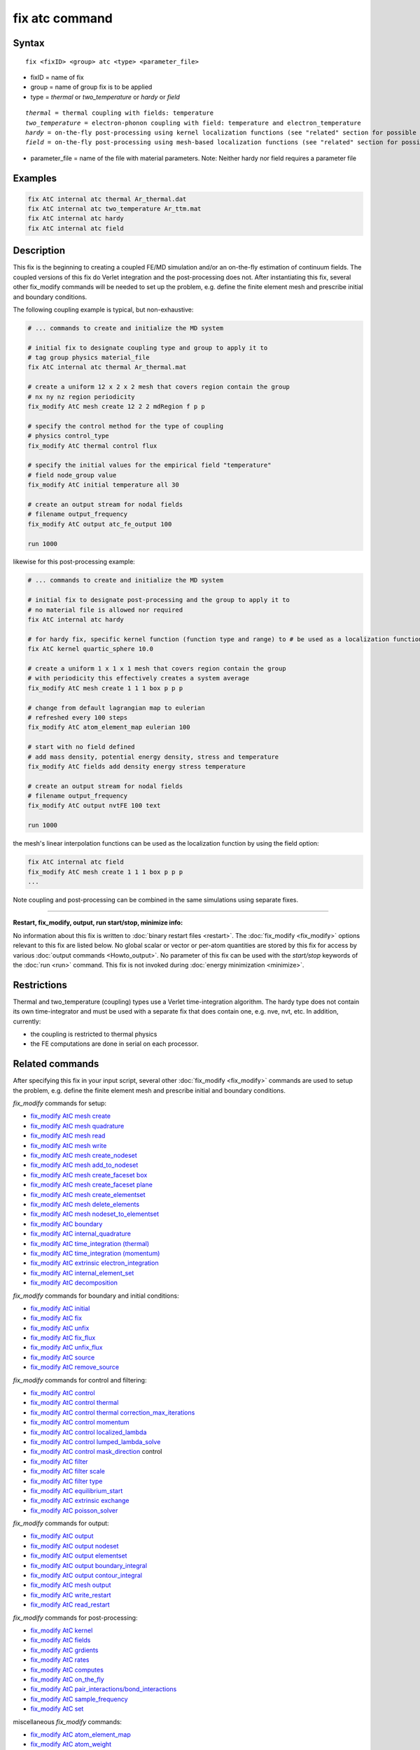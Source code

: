 .. index:: fix atc

fix atc command
===============

Syntax
""""""

.. parsed-literal::

   fix <fixID> <group> atc <type> <parameter_file>

* fixID = name of fix
* group = name of group fix is to be applied
* type = *thermal* or *two_temperature* or *hardy* or *field*

.. parsed-literal::

    *thermal* = thermal coupling with fields: temperature
    *two_temperature* = electron-phonon coupling with field: temperature and electron_temperature
    *hardy* = on-the-fly post-processing using kernel localization functions (see "related" section for possible fields)
    *field* = on-the-fly post-processing using mesh-based localization functions (see "related" section for possible fields)

* parameter_file = name of the file with material parameters. Note: Neither hardy nor field requires a parameter file

Examples
""""""""

.. code-block:: LAMMPS

   fix AtC internal atc thermal Ar_thermal.dat
   fix AtC internal atc two_temperature Ar_ttm.mat
   fix AtC internal atc hardy
   fix AtC internal atc field

Description
"""""""""""

This fix is the beginning to creating a coupled FE/MD simulation and/or an on-the-fly estimation of continuum fields. The coupled versions of this fix do Verlet integration and the post-processing does not. After instantiating this fix, several other fix_modify commands will be needed to set up the problem, e.g. define the finite element mesh and prescribe initial and boundary conditions.

.. image:: JPG/atc_nanotube.jpg
   :align: center

The following coupling example is typical, but non-exhaustive:

.. code-block:: LAMMPS

    # ... commands to create and initialize the MD system

    # initial fix to designate coupling type and group to apply it to
    # tag group physics material_file
    fix AtC internal atc thermal Ar_thermal.mat

    # create a uniform 12 x 2 x 2 mesh that covers region contain the group
    # nx ny nz region periodicity
    fix_modify AtC mesh create 12 2 2 mdRegion f p p

    # specify the control method for the type of coupling
    # physics control_type
    fix_modify AtC thermal control flux

    # specify the initial values for the empirical field "temperature"
    # field node_group value
    fix_modify AtC initial temperature all 30

    # create an output stream for nodal fields
    # filename output_frequency
    fix_modify AtC output atc_fe_output 100

    run 1000

likewise for this post-processing example:

.. code-block:: LAMMPS

    # ... commands to create and initialize the MD system

    # initial fix to designate post-processing and the group to apply it to
    # no material file is allowed nor required
    fix AtC internal atc hardy

    # for hardy fix, specific kernel function (function type and range) to # be used as a localization function
    fix AtC kernel quartic_sphere 10.0

    # create a uniform 1 x 1 x 1 mesh that covers region contain the group
    # with periodicity this effectively creates a system average
    fix_modify AtC mesh create 1 1 1 box p p p

    # change from default lagrangian map to eulerian
    # refreshed every 100 steps
    fix_modify AtC atom_element_map eulerian 100

    # start with no field defined
    # add mass density, potential energy density, stress and temperature
    fix_modify AtC fields add density energy stress temperature

    # create an output stream for nodal fields
    # filename output_frequency
    fix_modify AtC output nvtFE 100 text

    run 1000

the mesh's linear interpolation functions can be used as the localization function
by using the field option:

.. code-block:: LAMMPS

    fix AtC internal atc field
    fix_modify AtC mesh create 1 1 1 box p p p
    ...

Note coupling and post-processing can be combined in the same simulations using separate fixes.

----------

**Restart, fix_modify, output, run start/stop, minimize info:**

No information about this fix is written to :doc:`binary restart files <restart>`.  The :doc:`fix_modify <fix_modify>` options
relevant to this fix are listed below.  No global scalar or vector or
per-atom quantities are stored by this fix for access by various
:doc:`output commands <Howto_output>`.  No parameter of this fix can be
used with the *start/stop* keywords of the :doc:`run <run>` command.
This fix is not invoked during :doc:`energy minimization <minimize>`.

Restrictions
""""""""""""

Thermal and two_temperature (coupling) types use a Verlet time-integration algorithm. The hardy type does not contain its own time-integrator and must be used with a separate fix that does contain one, e.g. nve, nvt, etc. In addition, currently:

* the coupling is restricted to thermal physics
* the FE computations are done in serial on each processor.

Related commands
""""""""""""""""

After specifying this fix in your input script, several other :doc:`fix_modify <fix_modify>` commands are used to setup the problem, e.g. define the finite element mesh and prescribe initial and boundary conditions.

*fix_modify* commands for setup:

* `fix_modify AtC mesh create <USER/atc/man_mesh_create.html>`_
* `fix_modify AtC mesh quadrature <USER/atc/man_mesh_quadrature.html>`_
* `fix_modify AtC mesh read <USER/atc/man_mesh_read.html>`_
* `fix_modify AtC mesh write <USER/atc/man_mesh_write.html>`_
* `fix_modify AtC mesh create_nodeset <USER/atc/man_mesh_create_nodeset.html>`_
* `fix_modify AtC mesh add_to_nodeset <USER/atc/man_mesh_add_to_nodeset.html>`_
* `fix_modify AtC mesh create_faceset box <USER/atc/man_mesh_create_faceset_box.html>`_
* `fix_modify AtC mesh create_faceset plane <USER/atc/man_mesh_create_faceset_plane.html>`_
* `fix_modify AtC mesh create_elementset <USER/atc/man_mesh_create_elementset.html>`_
* `fix_modify AtC mesh delete_elements <USER/atc/man_mesh_delete_elements.html>`_
* `fix_modify AtC mesh nodeset_to_elementset <USER/atc/man_mesh_nodeset_to_elementset.html>`_
* `fix_modify AtC boundary <USER/atc/man_boundary.html>`_
* `fix_modify AtC internal_quadrature <USER/atc/man_internal_quadrature.html>`_
* `fix_modify AtC time_integration (thermal) <USER/atc/man_thermal_time_integration.html>`_
* `fix_modify AtC time_integration (momentum) <USER/atc/man_momentum_time_integration.html>`_
* `fix_modify AtC extrinsic electron_integration <USER/atc/man_electron_integration.html>`_
* `fix_modify AtC internal_element_set <USER/atc/man_internal_element_set.html>`_
* `fix_modify AtC decomposition <USER/atc/man_decomposition.html>`_

*fix_modify* commands for boundary and initial conditions:

* `fix_modify AtC initial <USER/atc/man_initial.html>`_
* `fix_modify AtC fix <USER/atc/man_fix_nodes.html>`_
* `fix_modify AtC unfix <USER/atc/man_unfix_nodes.html>`_
* `fix_modify AtC fix_flux <USER/atc/man_fix_flux.html>`_
* `fix_modify AtC unfix_flux <USER/atc/man_unfix_flux.html>`_
* `fix_modify AtC source <USER/atc/man_source.html>`_
* `fix_modify AtC remove_source <USER/atc/man_remove_source.html>`_

*fix_modify* commands for control and filtering:

* `fix_modify AtC control <USER/atc/man_control.html>`_
* `fix_modify AtC control thermal <USER/atc/man_control_thermal.html>`_
* `fix_modify AtC control thermal correction_max_iterations <USER/atc/man_control_thermal_correction_max_iterations.html>`_
* `fix_modify AtC control momentum <USER/atc/man_control_momentum.html>`_
* `fix_modify AtC control localized_lambda <USER/atc/man_localized_lambda.html>`_
* `fix_modify AtC control lumped_lambda_solve <USER/atc/man_lumped_lambda_solve.html>`_
* `fix_modify AtC control mask_direction <USER/atc/man_mask_direction.html>`_ control
* `fix_modify AtC filter <USER/atc/man_time_filter.html>`_
* `fix_modify AtC filter scale <USER/atc/man_filter_scale.html>`_
* `fix_modify AtC filter type <USER/atc/man_filter_type.html>`_
* `fix_modify AtC equilibrium_start <USER/atc/man_equilibrium_start.html>`_
* `fix_modify AtC extrinsic exchange <USER/atc/man_extrinsic_exchange.html>`_
* `fix_modify AtC poisson_solver <USER/atc/man_poisson_solver.html>`_

*fix_modify* commands for output:

* `fix_modify AtC output <USER/atc/man_output.html>`_
* `fix_modify AtC output nodeset <USER/atc/man_output_nodeset.html>`_
* `fix_modify AtC output elementset <USER/atc/man_output_elementset.html>`_
* `fix_modify AtC output boundary_integral <USER/atc/man_boundary_integral.html>`_
* `fix_modify AtC output contour_integral <USER/atc/man_contour_integral.html>`_
* `fix_modify AtC mesh output <USER/atc/man_mesh_output.html>`_
* `fix_modify AtC write_restart <USER/atc/man_write_restart.html>`_
* `fix_modify AtC read_restart <USER/atc/man_read_restart.html>`_

*fix_modify* commands for post-processing:

* `fix_modify AtC kernel <USER/atc/man_hardy_kernel.html>`_
* `fix_modify AtC fields <USER/atc/man_hardy_fields.html>`_
* `fix_modify AtC grdients <USER/atc/man_hardy_gradients.html>`_
* `fix_modify AtC rates <USER/atc/man_hardy_rates.html>`_
* `fix_modify AtC computes <USER/atc/man_hardy_computes.html>`_
* `fix_modify AtC on_the_fly <USER/atc/man_hardy_on_the_fly.html>`_
* `fix_modify AtC pair_interactions/bond_interactions <USER/atc/man_pair_interactions.html>`_
* `fix_modify AtC sample_frequency <USER/atc/man_sample_frequency.html>`_
* `fix_modify AtC set <USER/atc/man_set.html>`_

miscellaneous *fix_modify* commands:

* `fix_modify AtC atom_element_map <USER/atc/man_atom_element_map.html>`_
* `fix_modify AtC atom_weight <USER/atc/man_atom_weight.html>`_
* `fix_modify AtC write_atom_weights <USER/atc/man_write_atom_weights.html>`_
* `fix_modify AtC reset_time <USER/atc/man_reset_time.html>`_
* `fix_modify AtC reset_atomic_reference_positions <USER/atc/man_reset_atomic_reference_positions.html>`_
* `fix_modify AtC fe_md_boundary <USER/atc/man_fe_md_boundary.html>`_
* `fix_modify AtC boundary_faceset <USER/atc/man_boundary_faceset.html>`_
* `fix_modify AtC consistent_fe_initialization <USER/atc/man_consistent_fe_initialization.html>`_
* `fix_modify AtC mass_matrix <USER/atc/man_mass_matrix.html>`_
* `fix_modify AtC material <USER/atc/man_material.html>`_
* `fix_modify AtC atomic_charge <USER/atc/man_atomic_charge.html>`_
* `fix_modify AtC source_integration <USER/atc/man_source_integration.html>`_
* `fix_modify AtC temperature_definition <USER/atc/man_temperature_definition.html>`_
* `fix_modify AtC track_displacement <USER/atc/man_track_displacement.html>`_
* `fix_modify AtC boundary_dynamics <USER/atc/man_boundary_dynamics.html>`_
* `fix_modify AtC add_species <USER/atc/man_add_species.html>`_
* `fix_modify AtC add_molecule <USER/atc/man_add_molecule.html>`_
* `fix_modify AtC remove_species <USER/atc/man_remove_species.html>`_
* `fix_modify AtC remove_molecule <USER/atc/man_remove_molecule.html>`_

Note: a set of example input files with the attendant material files are included with this package

Default
"""""""
None

----------

For detailed exposition of the theory and algorithms please see:

.. _Wagner:

**(Wagner)** Wagner, GJ; Jones, RE; Templeton, JA; Parks, MA, "An atomistic-to-continuum coupling method for heat transfer in solids." Special Issue of Computer Methods and Applied Mechanics (2008) 197:3351.

.. _Zimmeman2004:

**(Zimmerman2004)** Zimmerman, JA; Webb, EB; Hoyt, JJ;. Jones, RE; Klein, PA; Bammann, DJ, "Calculation of stress in atomistic simulation." Special Issue of Modelling and Simulation in Materials Science and Engineering (2004), 12:S319.

.. _Zimmerman2010:

**(Zimmerman2010)** Zimmerman, JA; Jones, RE; Templeton, JA, "A material frame approach for evaluating continuum variables in atomistic simulations." Journal of Computational Physics (2010), 229:2364.

.. _Templeton2010:

**(Templeton2010)** Templeton, JA; Jones, RE; Wagner, GJ, "Application of a field-based method to spatially varying thermal transport problems in molecular dynamics." Modelling and Simulation in Materials Science and Engineering (2010), 18:085007.

.. _Jones:

**(Jones)** Jones, RE; Templeton, JA; Wagner, GJ; Olmsted, D; Modine, JA, "Electron transport enhanced molecular dynamics for metals and semi-metals." International Journal for Numerical Methods in Engineering (2010), 83:940.

.. _Templeton2011:

**(Templeton2011)** Templeton, JA; Jones, RE; Lee, JW; Zimmerman, JA; Wong, BM, "A long-range electric field solver for molecular dynamics based on atomistic-to-continuum modeling." Journal of Chemical Theory and Computation (2011), 7:1736.

.. _Mandadapu:

**(Mandadapu)** Mandadapu, KK; Templeton, JA; Lee, JW, "Polarization as a field variable from molecular dynamics simulations." Journal of Chemical Physics (2013), 139:054115.

Please refer to the standard finite element (FE) texts, e.g. T.J.R Hughes " The finite element method ", Dover 2003, for the basics of FE simulation.
